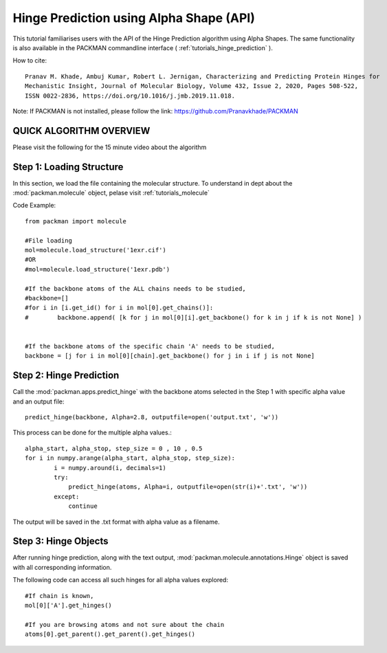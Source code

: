 .. _tutorials_predict_hinge:

Hinge Prediction using Alpha Shape (API)
========================================

This tutorial familiarises users with the API of the Hinge Prediction algorithm using Alpha Shapes. The same functionality is also available in the PACKMAN commandline interface ( :ref:`tutorials_hinge_prediction` ).

How to cite::

    Pranav M. Khade, Ambuj Kumar, Robert L. Jernigan, Characterizing and Predicting Protein Hinges for 
    Mechanistic Insight, Journal of Molecular Biology, Volume 432, Issue 2, 2020, Pages 508-522,
    ISSN 0022-2836, https://doi.org/10.1016/j.jmb.2019.11.018.


Note: If PACKMAN is not installed, please follow the link: https://github.com/Pranavkhade/PACKMAN


QUICK ALGORITHM OVERVIEW
------------------------
.. image:: ../../_static/gallary/hinge_prediction_algorithm_method1.jpg

Please visit the following for the 15 minute video about the algorithm

.. raw:: html

    <iframe width="560" height="315" src="https://www.youtube-nocookie.com/embed/3ALOxMqR1EA?start=522" title="YouTube video player" frameborder="0" allow="accelerometer; autoplay; clipboard-write; encrypted-media; gyroscope; picture-in-picture" allowfullscreen></iframe>


Step 1: Loading Structure
-------------------------

In this section, we load the file containing the molecular structure. To understand in dept about the :mod:`packman.molecule` object, pelase visit :ref:`tutorials_molecule`

Code Example::

    from packman import molecule

    #File loading
    mol=molecule.load_structure('1exr.cif')
    #OR
    #mol=molecule.load_structure('1exr.pdb')

    #If the backbone atoms of the ALL chains needs to be studied,
    #backbone=[]
    #for i in [i.get_id() for i in mol[0].get_chains()]:
    #        backbone.append( [k for j in mol[0][i].get_backbone() for k in j if k is not None] )
        
    
    #If the backbone atoms of the specific chain 'A' needs to be studied,
    backbone = [j for i in mol[0][chain].get_backbone() for j in i if j is not None]

Step 2: Hinge Prediction
------------------------
Call the :mod:`packman.apps.predict_hinge` with the backbone atoms selected in the Step 1 with specific alpha value and an output file::

    predict_hinge(backbone, Alpha=2.8, outputfile=open('output.txt', 'w'))

This process can be done for the multiple alpha values.::

    alpha_start, alpha_stop, step_size = 0 , 10 , 0.5
    for i in numpy.arange(alpha_start, alpha_stop, step_size):
            i = numpy.around(i, decimals=1)
            try:
                predict_hinge(atoms, Alpha=i, outputfile=open(str(i)+'.txt', 'w'))
            except:
                continue

The output will be saved in the .txt format with alpha value as a filename.


Step 3: Hinge Objects
---------------------

After running hinge prediction, along with the text output, :mod:`packman.molecule.annotations.Hinge` object is saved with all corresponding information.

The following code can access all such hinges for all alpha values explored::

    #If chain is known,
    mol[0]['A'].get_hinges()

    #If you are browsing atoms and not sure about the chain
    atoms[0].get_parent().get_parent().get_hinges()

